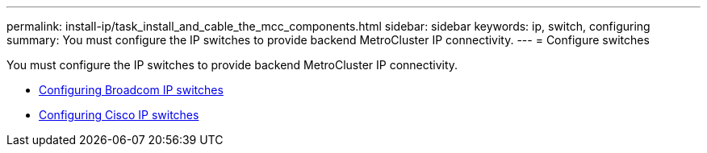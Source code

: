 ---
permalink: install-ip/task_install_and_cable_the_mcc_components.html
sidebar: sidebar
keywords:  ip, switch, configuring
summary: You must configure the IP switches to provide backend MetroCluster IP connectivity.
---
= Configure switches

[.lead]
You must configure the IP switches to provide backend MetroCluster IP connectivity.

* link:../install-ip/task_switch_config_broadcom.html[Configuring Broadcom IP switches]
* link:../install-ip/task_switch_config_broadcom.html[Configuring Cisco IP switches]
